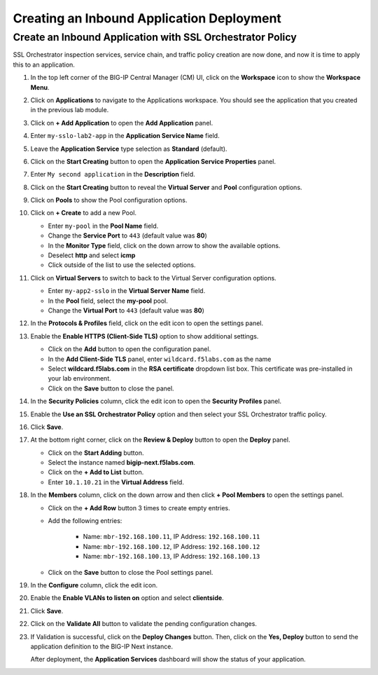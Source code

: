 Creating an Inbound Application Deployment
================================================================================


Create an Inbound Application with SSL Orchestrator Policy
--------------------------------------------------------------------------------

SSL Orchestrator inspection services, service chain, and traffic policy creation are now done, and now it is time to apply this to an application.

#. In the top left corner of the BIG-IP Central Manager (CM) UI, click on the **Workspace** icon to show the **Workspace Menu**.

#. Click on **Applications** to navigate to the Applications workspace. You should see the application that you created in the previous lab module.

#. Click on **+ Add Application** to open the **Add Application** panel.

#. Enter ``my-sslo-lab2-app`` in the **Application Service Name** field.

#. Leave the **Application Service** type selection as **Standard** (default).

#. Click on the **Start Creating** button to open the **Application Service Properties** panel.

#. Enter ``My second application`` in the **Description** field.

#. Click on the **Start Creating** button to reveal the **Virtual Server** and **Pool** configuration options.

#. Click on **Pools** to show the Pool configuration options.

#. Click on **+ Create** to add a new Pool.

   - Enter ``my-pool`` in the **Pool Name** field.
   - Change the **Service Port** to ``443`` (default value was **80**)
   - In the **Monitor Type** field, click on the down arrow to show the available options.
   - Deselect **http** and select **icmp**
   - Click outside of the list to use the selected options.

#. Click on **Virtual Servers** to switch to back to the Virtual Server configuration options.

   - Enter ``my-app2-sslo`` in the **Virtual Server Name** field.
   - In the **Pool** field, select the **my-pool** pool.
   - Change the **Virtual Port** to ``443`` (default value was **80**)

#. In the **Protocols & Profiles** field, click on the edit icon to open the settings panel.

#. Enable the **Enable HTTPS (Client-Side TLS)** option to show additional settings.

   - Click on the **Add** button to open the configuration panel.
   - In the **Add Client-Side TLS** panel, enter ``wildcard.f5labs.com`` as the name
   - Select **wildcard.f5labs.com** in the **RSA certificate** dropdown list box. This certificate was pre-installed in your lab environment.
   - Click on the **Save** button to close the panel.

#. In the **Security Policies** column, click the edit icon to open the **Security Profiles** panel.

#. Enable the **Use an SSL Orchestrator Policy** option and then select your SSL Orchestrator traffic policy.

   .. image:: ./images/second-app-1.png

#. Click **Save**.

   .. image:: ./images/second-app-2.png

#. At the bottom right corner, click on the **Review & Deploy** button to open the **Deploy** panel.

   - Click on the **Start Adding** button.
   - Select the instance named **bigip-next.f5labs.com**.
   - Click on the **+ Add to List** button.
   - Enter ``10.1.10.21`` in the **Virtual Address** field.


#. In the **Members** column, click on the down arrow and then click **+ Pool Members** to open the settings panel.

   - Click on the **+ Add Row** button 3 times to create empty entries.

   - Add the following entries:

      - Name: ``mbr-192.168.100.11``, IP Address: ``192.168.100.11``
      - Name: ``mbr-192.168.100.12``, IP Address: ``192.168.100.12``
      - Name: ``mbr-192.168.100.13``, IP Address: ``192.168.100.13``

   - Click on the **Save** button to close the Pool settings panel.


#. In the **Configure** column, click the edit icon. 

#. Enable the **Enable VLANs to listen on** option and select **clientside**.

#. Click **Save**.


#. Click on the **Validate All** button to validate the pending configuration changes.

   .. image:: ./images/second-app-3.png


#. If Validation is successful, click on the **Deploy Changes** button. Then, click on the **Yes, Deploy** button to send the application definition to the BIG-IP Next instance.

   After deployment, the **Application Services** dashboard will show the status of your application.

   .. image:: ./images/second-app-4.png
